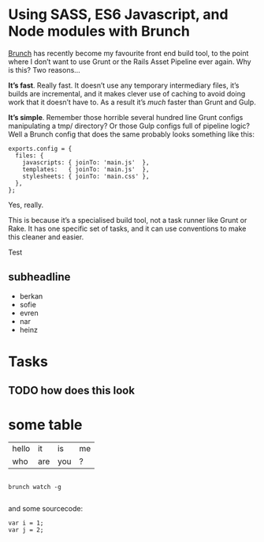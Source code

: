 #+OPTIONS: html-link-use-abs-url:nil html-postamble:nil toc:nil
#+OPTIONS: html-preamble:nil html-scripts:t html-style:t
#+OPTIONS: html5-fancy:nil tex:t toc:t
#+HTML_DOCTYPE: xhtml-strict
#+HTML_CONTAINER: div
#+DESCRIPTION:
#+KEYWORDS:
#+HTML_LINK_HOME:
#+HTML_LINK_UP:
#+HTML_MATHJAX:
#+HTML_HEAD: <link rel="stylesheet" type="text/css" href="css/normalize.css"/><link rel="stylesheet" type="text/css" href="css/org.css"/><link rel="stylesheet" type="text/css" href="css/toc.css"/>
#+HTML_HEAD_EXTRA:
#+SUBTITLE:e
#+CREATOR: <a href="http://www.gnu.org/software/emacs/">Emacs</a> 24.5.1 (<a href="http://orgmode.org">Org</a> mode 8.3beta)
#+LATEX_HEADER:
#+LINK_UP: index.html

[[./images/soundinz-clip-embossed.png]]




* Using SASS, ES6 Javascript, and Node modules with Brunch
:PROPERTIES:
:ID:       ac053b3b-d8d7-489d-990a-b3e2f45e36fd
:ATTR_HTML: :style float:left;;margin:10px 20px 20px 20px;
:END:

#+ATTR_HTML: :style float:left;;margin:10px 20px 20px 0px;
#+ATTR_HTML: :width 600px :height 300px :style "border:2px solid black;
#+ATTR_HTML: :alt "My fancy value for the alt attribute."
[[./images/cantordust1.png]]
[[http://brunch.io/][Brunch]] has recently become my favourite front end build tool, to the point where I don’t want to use Grunt or the Rails Asset Pipeline ever again. Why is this? Two reasons...

*It’s fast*. Really fast. It doesn’t use any temporary intermediary files, it’s builds are incremental, and it makes clever use of caching to avoid doing work that it doesn’t have to. As a result it’s /much/ faster than Grunt and Gulp.

*It’s simple*. Remember those horrible several hundred line Grunt configs manipulating a tmp/ directory? Or those Gulp configs full of pipeline logic? Well a Brunch config that does the same probably looks something like this:

#+BEGIN_EXAMPLE
exports.config = {
  files: {
    javascripts: { joinTo: 'main.js'  },
    templates:   { joinTo: 'main.js'  },
    stylesheets: { joinTo: 'main.css' },
  },
};
#+END_EXAMPLE
Yes, really.

This is because it’s a specialised build tool, not a task runner like Grunt or Rake. It has one specific set of tasks, and it can use conventions to make this cleaner and easier.


Test

** subheadline
:PROPERTIES:
:ID:       e0cb03e9-25c6-45e4-aa2c-50f70d5f660f
:END:


- berkan
- sofie
- evren
- nar
- heinz




* Tasks
:PROPERTIES:
:ID:       bb3d2a71-462a-4a77-ba57-e9c82d1a3122
:END:

** TODO how does this look
:PROPERTIES:
:ID:       ad743145-4d21-4e78-bce8-1b1708c54aec
:END:

* some table
:PROPERTIES:
:ID:       5ab3dd84-e7e2-4af2-b54b-afcffb5384b6
:END:

#+ATTR_HTML: :border 2 :rules all :frame border :cellpadding 10
|-------+-----+-----+----|
| hello | it  | is  | me |
| who   | are | you | ?  |

#+BEGIN_SRC shell

brunch watch -g

#+END_SRC

and some sourcecode:

#+BEGIN_EXAMPLE
var i = 1;
var j = 2;
#+END_EXAMPLE
